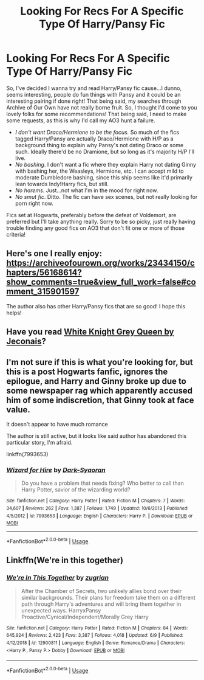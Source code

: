 #+TITLE: Looking For Recs For A Specific Type Of Harry/Pansy Fic

* Looking For Recs For A Specific Type Of Harry/Pansy Fic
:PROPERTIES:
:Author: FeyPiper
:Score: 4
:DateUnix: 1592428067.0
:DateShort: 2020-Jun-18
:FlairText: Request
:END:
So, I've decided I wanna try and read Harry/Pansy fic cause...I dunno, seems interesting, people do fun things with Pansy and it could be an interesting pairing if done right! That being said, my searches through Archive of Our Own have not really borne fruit. So, I thought I'd come to you lovely folks for some recommendations! That being said, I need to make some requests, as this is why I'd call my AO3 hunt a failure.

- /I don't want Draco/Hermione to be the focus./ So much of the fics tagged Harry/Pansy are actually Draco/Hermione with H/P as a background thing to explain why Pansy's not dating Draco or some such. Ideally there'd be no Dramione, but so long as it's majority H/P I'll live.
- /No bashing/. I don't want a fic where they explain Harry not dating Ginny with bashing her, the Weasleys, Hermione, etc. I can accept mild to moderate Dumbledore bashing, since this ship seems like it'd primarily lean towards Indy!Harry fics, but still.
- /No harems/. Just...not what I'm in the mood for right now.
- /No smut fic/. Ditto. The fic can have sex scenes, but not really looking for porn right now.

Fics set at Hogwarts, preferably before the defeat of Voldemort, are preferred but I'll take anything really. Sorry to be so picky, just really having trouble finding any good fics on AO3 that don't fit one or more of those criteria!


** Here's one I really enjoy: [[https://archiveofourown.org/works/23434150/chapters/56168614?show_comments=true&view_full_work=false#comment_315901597]]

The author also has other Harry/Pansy fics that are so good! I hope this helps!
:PROPERTIES:
:Author: kali-is-my-idol
:Score: 2
:DateUnix: 1592428697.0
:DateShort: 2020-Jun-18
:END:


** Have you read [[https://jeconais.fanficauthors.net/White_Knight_Grey_Queen/index/][White Knight Grey Queen by Jeconais]]?
:PROPERTIES:
:Author: eislor
:Score: 2
:DateUnix: 1592431918.0
:DateShort: 2020-Jun-18
:END:


** I'm not sure if this is what you're looking for, but this is a post Hogwarts fanfic, ignores the epilogue, and Harry and Ginny broke up due to some newspaper rag which apparently accused him of some indiscretion, that Ginny took at face value.

It doesn't appear to have much romance

The author is still active, but it looks like said author has abandoned this particular story, I'm afraid.

linkffn(7993653)
:PROPERTIES:
:Author: Vercalos
:Score: 1
:DateUnix: 1592431786.0
:DateShort: 2020-Jun-18
:END:

*** [[https://www.fanfiction.net/s/7993653/1/][*/Wizard for Hire/*]] by [[https://www.fanfiction.net/u/302101/Dark-Syaoran][/Dark-Syaoran/]]

#+begin_quote
  Do you have a problem that needs fixing? Who better to call than Harry Potter, savior of the wizarding world?
#+end_quote

^{/Site/:} ^{fanfiction.net} ^{*|*} ^{/Category/:} ^{Harry} ^{Potter} ^{*|*} ^{/Rated/:} ^{Fiction} ^{M} ^{*|*} ^{/Chapters/:} ^{7} ^{*|*} ^{/Words/:} ^{34,607} ^{*|*} ^{/Reviews/:} ^{262} ^{*|*} ^{/Favs/:} ^{1,387} ^{*|*} ^{/Follows/:} ^{1,749} ^{*|*} ^{/Updated/:} ^{10/6/2013} ^{*|*} ^{/Published/:} ^{4/5/2012} ^{*|*} ^{/id/:} ^{7993653} ^{*|*} ^{/Language/:} ^{English} ^{*|*} ^{/Characters/:} ^{Harry} ^{P.} ^{*|*} ^{/Download/:} ^{[[http://www.ff2ebook.com/old/ffn-bot/index.php?id=7993653&source=ff&filetype=epub][EPUB]]} ^{or} ^{[[http://www.ff2ebook.com/old/ffn-bot/index.php?id=7993653&source=ff&filetype=mobi][MOBI]]}

--------------

*FanfictionBot*^{2.0.0-beta} | [[https://github.com/tusing/reddit-ffn-bot/wiki/Usage][Usage]]
:PROPERTIES:
:Author: FanfictionBot
:Score: 1
:DateUnix: 1592431794.0
:DateShort: 2020-Jun-18
:END:


** Linkffn(We're in this together)
:PROPERTIES:
:Author: kdbvols
:Score: 1
:DateUnix: 1592432071.0
:DateShort: 2020-Jun-18
:END:

*** [[https://www.fanfiction.net/s/12900811/1/][*/We're In This Together/*]] by [[https://www.fanfiction.net/u/9916427/zugrian][/zugrian/]]

#+begin_quote
  After the Chamber of Secrets, two unlikely allies bond over their similar backgrounds. Their plans for freedom take them on a different path through Harry's adventures and will bring them together in unexpected ways. HarryxPansy Proactive/Cynical/Independent/Morally Grey Harry
#+end_quote

^{/Site/:} ^{fanfiction.net} ^{*|*} ^{/Category/:} ^{Harry} ^{Potter} ^{*|*} ^{/Rated/:} ^{Fiction} ^{M} ^{*|*} ^{/Chapters/:} ^{84} ^{*|*} ^{/Words/:} ^{645,924} ^{*|*} ^{/Reviews/:} ^{2,423} ^{*|*} ^{/Favs/:} ^{3,387} ^{*|*} ^{/Follows/:} ^{4,018} ^{*|*} ^{/Updated/:} ^{6/9} ^{*|*} ^{/Published/:} ^{4/12/2018} ^{*|*} ^{/id/:} ^{12900811} ^{*|*} ^{/Language/:} ^{English} ^{*|*} ^{/Genre/:} ^{Romance/Drama} ^{*|*} ^{/Characters/:} ^{<Harry} ^{P.,} ^{Pansy} ^{P.>} ^{Dobby} ^{*|*} ^{/Download/:} ^{[[http://www.ff2ebook.com/old/ffn-bot/index.php?id=12900811&source=ff&filetype=epub][EPUB]]} ^{or} ^{[[http://www.ff2ebook.com/old/ffn-bot/index.php?id=12900811&source=ff&filetype=mobi][MOBI]]}

--------------

*FanfictionBot*^{2.0.0-beta} | [[https://github.com/tusing/reddit-ffn-bot/wiki/Usage][Usage]]
:PROPERTIES:
:Author: FanfictionBot
:Score: 3
:DateUnix: 1592432090.0
:DateShort: 2020-Jun-18
:END:
